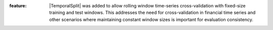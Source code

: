 :feature: |TemporalSplit| was added to allow rolling window time-series cross-validation with fixed-size training and test windows. This addresses the need for cross-validation in financial time series and other scenarios where maintaining constant window sizes is important for evaluation consistency.
